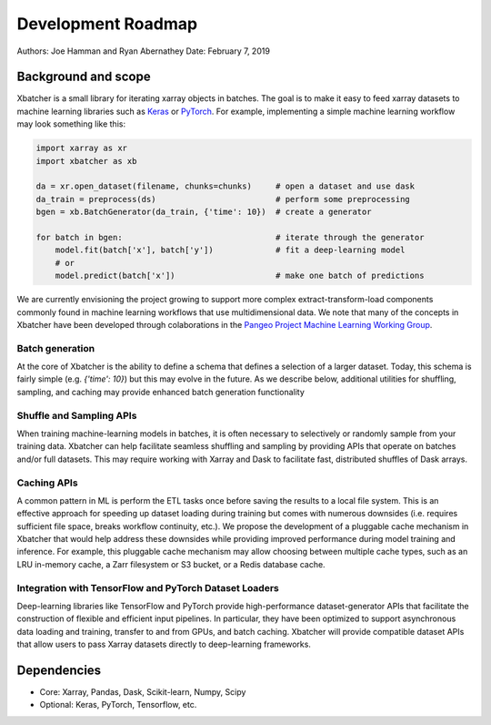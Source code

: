 .. _roadmap:

Development Roadmap
===================

Authors: Joe Hamman and Ryan Abernathey
Date: February 7, 2019

Background and scope
--------------------

Xbatcher is a small library for iterating xarray objects in batches. The
goal is to make it easy to feed xarray datasets to machine learning libraries
such as `Keras`_ or `PyTorch`_. For example, implementing a simple machine
learning workflow may look something like this:

.. code-block:: Python

    import xarray as xr
    import xbatcher as xb

    da = xr.open_dataset(filename, chunks=chunks)     # open a dataset and use dask
    da_train = preprocess(ds)                         # perform some preprocessing
    bgen = xb.BatchGenerator(da_train, {'time': 10})  # create a generator

    for batch in bgen:                                # iterate through the generator
        model.fit(batch['x'], batch['y'])             # fit a deep-learning model
        # or
        model.predict(batch['x'])                     # make one batch of predictions

We are currently envisioning the project growing to support more complex
extract-transform-load components commonly found in machine learning workflows
that use multidimensional data. We note that many of the concepts in Xbatcher
have been developed through colaborations in the `Pangeo Project Machine
Learning Working Group <https://pangeo.io/meeting-notes.html>`_.

Batch generation
~~~~~~~~~~~~~~~~

At the core of Xbatcher is the ability to define a schema that defines a
selection of a larger dataset. Today, this schema is fairly simple (e.g.
`{'time': 10}`) but this may evolve in the future. As we describe below,
additional utilities for shuffling, sampling, and caching may provide enhanced
batch generation functionality

Shuffle and Sampling APIs
~~~~~~~~~~~~~~~~~~~~~~~~~

When training machine-learning models in batches, it is often necessary to
selectively or randomly sample from your training data. Xbatcher can help
facilitate seamless shuffling and sampling by providing APIs that operate on
batches and/or full datasets. This may require working with Xarray and Dask to
facilitate fast, distributed shuffles of Dask arrays.

Caching APIs
~~~~~~~~~~~~

A common pattern in ML is perform the ETL tasks once before saving the results
to a local file system. This is an effective approach for speeding up dataset
loading during training but comes with numerous downsides (i.e. requires
sufficient file space, breaks workflow continuity, etc.). We propose the
development of a pluggable cache mechanism in Xbatcher that would help address
these downsides while providing improved performance during model training and
inference. For example, this pluggable cache mechanism may allow choosing
between multiple cache types, such as an LRU in-memory cache, a Zarr filesystem
or S3 bucket, or a Redis database cache.

Integration with TensorFlow and PyTorch Dataset Loaders
~~~~~~~~~~~~~~~~~~~~~~~~~~~~~~~~~~~~~~~~~~~~~~~~~~~~~~~

Deep-learning libraries like TensorFlow and PyTorch provide high-performance
dataset-generator APIs that facilitate the construction of flexible and
efficient input pipelines. In particular, they have been optimized to support
asynchronous data loading and training, transfer to and from GPUs, and batch
caching. Xbatcher will provide compatible dataset APIs that allow users to pass
Xarray datasets directly to deep-learning frameworks.

Dependencies
------------

- Core: Xarray, Pandas, Dask, Scikit-learn, Numpy, Scipy
- Optional: Keras, PyTorch, Tensorflow, etc.

.. _Keras: https://keras.io/
.. _PyTorch: https://pytorch.org/
